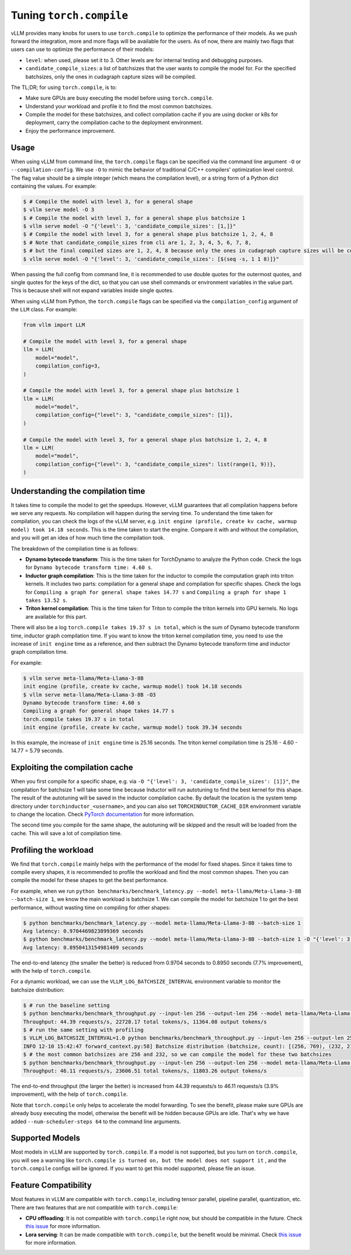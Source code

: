 .. _torch_compile:

Tuning ``torch.compile``
========================

vLLM provides many knobs for users to use ``torch.compile`` to optimize the performance of their models. As we push forward the integration, more and more flags will be available for the users. As of now, there are mainly two flags that users can use to optimize the performance of their models:

- ``level``: when used, please set it to 3. Other levels are for internal testing and debugging purposes.
- ``candidate_compile_sizes``: a list of batchsizes that the user wants to compile the model for. For the specified batchsizes, only the ones in cudagraph capture sizes will be compiled.

The TL;DR; for using ``torch.compile``, is to:

- Make sure GPUs are busy executing the model before using ``torch.compile``.
- Understand your workload and profile it to find the most common batchsizes.
- Compile the model for these batchsizes, and collect compilation cache if you are using docker or k8s for deployment, carry the compilation cache to the deployment environment.
- Enjoy the performance improvement.

Usage
-----

When using vLLM from command line, the ``torch.compile`` flags can be specified via the command line argument ``-O`` or ``--compilation-config``. We use ``-O`` to mimic the behavior of traditional C/C++ compilers' optimization level control. The flag value should be a simple integer (which means the compilation level), or a string form of a Python dict containing the values. For example:

.. code-block:: bash

    $ # Compile the model with level 3, for a general shape
    $ vllm serve model -O 3
    $ # Compile the model with level 3, for a general shape plus batchsize 1
    $ vllm serve model -O "{'level': 3, 'candidate_compile_sizes': [1,]}"
    $ # Compile the model with level 3, for a general shape plus batchsize 1, 2, 4, 8
    $ # Note that candidate_compile_sizes from cli are 1, 2, 3, 4, 5, 6, 7, 8,
    $ # but the final compiled sizes are 1, 2, 4, 8 because only the ones in cudagraph capture sizes will be compiled.
    $ vllm serve model -O "{'level': 3, 'candidate_compile_sizes': [$(seq -s, 1 1 8)]}"

When passing the full config from command line, it is recommended to use double quotes for the outermost quotes, and single quotes for the keys of the dict, so that you can use shell commands or environment variables in the value part. This is because shell will not expand variables inside single quotes.

When using vLLM from Python, the ``torch.compile`` flags can be specified via the ``compilation_config`` argument of the ``LLM`` class. For example:

.. code-block:: python

    from vllm import LLM

    # Compile the model with level 3, for a general shape
    llm = LLM(
        model="model",
        compilation_config=3,
    )

    # Compile the model with level 3, for a general shape plus batchsize 1
    llm = LLM(
        model="model",
        compilation_config={"level": 3, "candidate_compile_sizes": [1]},
    )

    # Compile the model with level 3, for a general shape plus batchsize 1, 2, 4, 8
    llm = LLM(
        model="model",
        compilation_config={"level": 3, "candidate_compile_sizes": list(range(1, 9))},
    )

Understanding the compilation time
----------------------------------

It takes time to compile the model to get the speedups. However, vLLM guarantees that all compilation happens before we serve any requests. No compilation will happen during the serving time. To understand the time taken for compilation, you can check the logs of the vLLM server, e.g. ``init engine (profile, create kv cache, warmup model) took 14.18 seconds``. This is the time taken to start the engine. Compare it with and without the compilation, and you will get an idea of how much time the compilation took.

The breakdown of the compilation time is as follows:

- **Dynamo bytecode transform**: This is the time taken for TorchDynamo to analyze the Python code. Check the logs for ``Dynamo bytecode transform time: 4.60 s``.
- **Inductor graph compilation**: This is the time taken for the inductor to compile the computation graph into triton kernels. It includes two parts: compilation for a general shape and compilation for specific shapes. Check the logs for ``Compiling a graph for general shape takes 14.77 s`` and ``Compiling a graph for shape 1 takes 13.52 s``.
- **Triton kernel compilation**: This is the time taken for Triton to compile the triton kernels into GPU kernels. No logs are available for this part.

There will also be a log ``torch.compile takes 19.37 s in total``, which is the sum of Dynamo bytecode transform time, inductor graph compilation time. If you want to know the triton kernel compilation time, you need to use the increase of ``init engine`` time as a reference, and then subtract the Dynamo bytecode transform time and inductor graph compilation time.

For example:

.. code-block:: bash

    $ vllm serve meta-llama/Meta-Llama-3-8B
    init engine (profile, create kv cache, warmup model) took 14.18 seconds
    $ vllm serve meta-llama/Meta-Llama-3-8B -O3
    Dynamo bytecode transform time: 4.60 s
    Compiling a graph for general shape takes 14.77 s
    torch.compile takes 19.37 s in total
    init engine (profile, create kv cache, warmup model) took 39.34 seconds

In this example, the increase of ``init engine`` time is 25.16 seconds. The triton kernel compilation time is 25.16 - 4.60 - 14.77 = 5.79 seconds.

Exploiting the compilation cache
---------------------------------

When you first compile for a specific shape, e.g. via ``-O "{'level': 3, 'candidate_compile_sizes': [1]}"``, the compilation for batchsize 1 will take some time because Inductor will run autotuning to find the best kernel for this shape. The result of the autotuning will be saved in the inductor compilation cache. By default the location is the system temp directory under ``torchinductor_<username>``, and you can also set ``TORCHINDUCTOR_CACHE_DIR`` environment variable to change the location. Check `PyTorch documentation <https://pytorch.org/tutorials/recipes/torch_compile_caching_tutorial.html#torchinductor-cache-dir>`_ for more information.

The second time you compile for the same shape, the autotuning will be skipped and the result will be loaded from the cache. This will save a lot of compilation time.

Profiling the workload
----------------------

We find that ``torch.compile`` mainly helps with the performance of the model for fixed shapes. Since it takes time to compile every shapes, it is recommended to profile the workload and find the most common shapes. Then you can compile the model for these shapes to get the best performance.

For example, when we run ``python benchmarks/benchmark_latency.py --model meta-llama/Meta-Llama-3-8B --batch-size 1``, we know the main workload is batchsize 1. We can compile the model for batchsize 1 to get the best performance, without wasting time on compiling for other shapes:

.. code-block:: bash

    $ python benchmarks/benchmark_latency.py --model meta-llama/Meta-Llama-3-8B --batch-size 1
    Avg latency: 0.9704469823899369 seconds
    $ python benchmarks/benchmark_latency.py --model meta-llama/Meta-Llama-3-8B --batch-size 1 -O "{'level': 3, 'candidate_compile_sizes': [1]}"
    Avg latency: 0.8950413154981409 seconds

The end-to-end latency (the smaller the better) is reduced from 0.9704 seconds to 0.8950 seconds (7.7% improvement), with the help of ``torch.compile``.

For a dynamic workload, we can use the ``VLLM_LOG_BATCHSIZE_INTERVAL`` environment variable to monitor the batchsize distribution:

.. code-block:: bash

    $ # run the baseline setting
    $ python benchmarks/benchmark_throughput.py --input-len 256 --output-len 256 --model meta-llama/Meta-Llama-3-8B --num-scheduler-steps 64
    Throughput: 44.39 requests/s, 22728.17 total tokens/s, 11364.08 output tokens/s
    $ # run the same setting with profiling
    $ VLLM_LOG_BATCHSIZE_INTERVAL=1.0 python benchmarks/benchmark_throughput.py --input-len 256 --output-len 256 --model meta-llama/Meta-Llama-3-8B --num-scheduler-steps 64
    INFO 12-10 15:42:47 forward_context.py:58] Batchsize distribution (batchsize, count): [(256, 769), (232, 215), ...]
    $ # the most common batchsizes are 256 and 232, so we can compile the model for these two batchsizes
    $ python benchmarks/benchmark_throughput.py --input-len 256 --output-len 256 --model meta-llama/Meta-Llama-3-8B --num-scheduler-steps 64 -O "{'level': 3, 'candidate_compile_sizes': [232, 256]}"
    Throughput: 46.11 requests/s, 23606.51 total tokens/s, 11803.26 output tokens/s

The end-to-end throughput (the larger the better) is increased from 44.39 requests/s to 46.11 requests/s (3.9% improvement), with the help of ``torch.compile``.

Note that ``torch.compile`` only helps to accelerate the model forwarding. To see the benefit, please make sure GPUs are already busy executing the model, otherwise the benefit will be hidden because GPUs are idle. That's why we have added ``--num-scheduler-steps 64`` to the command line arguments.

Supported Models
----------------

Most models in vLLM are supported by ``torch.compile``. If a model is not supported, but you turn on ``torch.compile``, you will see a warning like ``torch.compile is turned on, but the model does not support it`` , and the ``torch.compile`` configs will be ignored. If you want to get this model supported, please file an issue.

Feature Compatibility
---------------------

Most features in vLLM are compatible with ``torch.compile``, including tensor parallel, pipeline parallel, quantization, etc. There are two features that are not compatible with ``torch.compile``:

- **CPU offloading**: It is not compatible with ``torch.compile`` right now, but should be compatible in the future. Check `this issue <https://github.com/vllm-project/vllm/issues/10612>`__ for more information.
- **Lora serving**: It can be made compatible with ``torch.compile``, but the benefit would be minimal. Check `this issue <https://github.com/vllm-project/vllm/issues/10617>`__ for more information.
